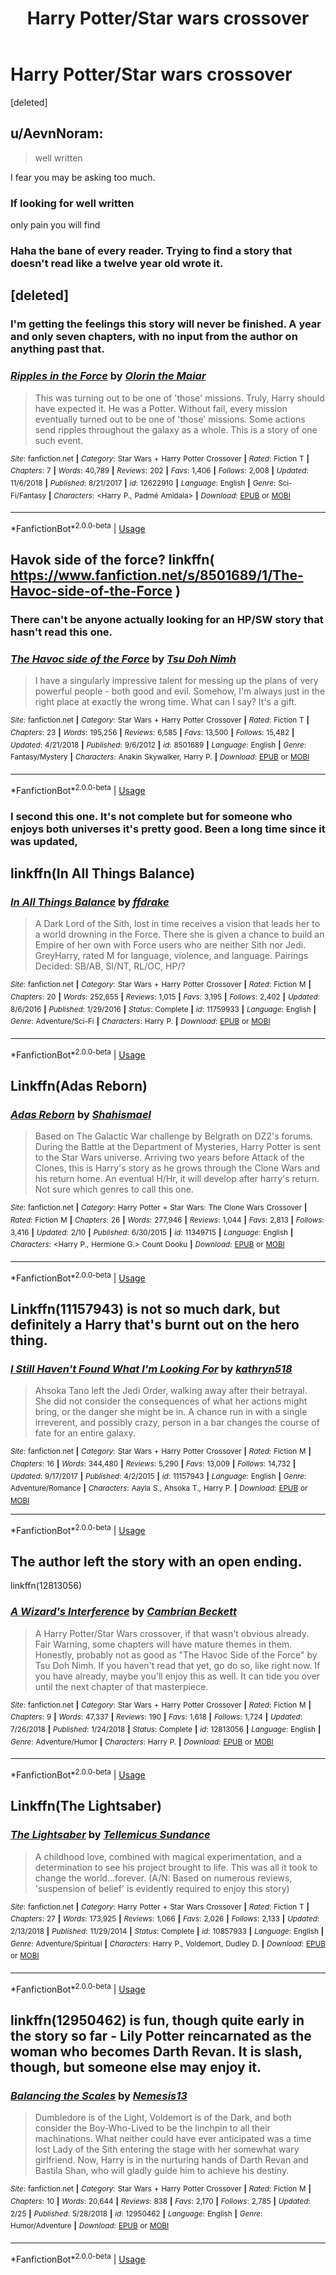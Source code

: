 #+TITLE: Harry Potter/Star wars crossover

* Harry Potter/Star wars crossover
:PROPERTIES:
:Score: 6
:DateUnix: 1554899301.0
:DateShort: 2019-Apr-10
:FlairText: Request
:END:
[deleted]


** u/AevnNoram:
#+begin_quote
  well written
#+end_quote

I fear you may be asking too much.
:PROPERTIES:
:Author: AevnNoram
:Score: 12
:DateUnix: 1554899702.0
:DateShort: 2019-Apr-10
:END:

*** If looking for well written

only pain you will find
:PROPERTIES:
:Author: CommanderL3
:Score: 4
:DateUnix: 1554901918.0
:DateShort: 2019-Apr-10
:END:


*** Haha the bane of every reader. Trying to find a story that doesn't read like a twelve year old wrote it.
:PROPERTIES:
:Author: FatherOfChaos
:Score: 2
:DateUnix: 1554899765.0
:DateShort: 2019-Apr-10
:END:


** [deleted]
:PROPERTIES:
:Score: 5
:DateUnix: 1554912570.0
:DateShort: 2019-Apr-10
:END:

*** I'm getting the feelings this story will never be finished. A year and only seven chapters, with no input from the author on anything past that.
:PROPERTIES:
:Author: themegaweirdthrow
:Score: 2
:DateUnix: 1554915260.0
:DateShort: 2019-Apr-10
:END:


*** [[https://www.fanfiction.net/s/12622910/1/][*/Ripples in the Force/*]] by [[https://www.fanfiction.net/u/2853049/Olorin-the-Maiar][/Olorin the Maiar/]]

#+begin_quote
  This was turning out to be one of 'those' missions. Truly, Harry should have expected it. He was a Potter. Without fail, every mission eventually turned out to be one of 'those' missions. Some actions send ripples throughout the galaxy as a whole. This is a story of one such event.
#+end_quote

^{/Site/:} ^{fanfiction.net} ^{*|*} ^{/Category/:} ^{Star} ^{Wars} ^{+} ^{Harry} ^{Potter} ^{Crossover} ^{*|*} ^{/Rated/:} ^{Fiction} ^{T} ^{*|*} ^{/Chapters/:} ^{7} ^{*|*} ^{/Words/:} ^{40,789} ^{*|*} ^{/Reviews/:} ^{202} ^{*|*} ^{/Favs/:} ^{1,406} ^{*|*} ^{/Follows/:} ^{2,008} ^{*|*} ^{/Updated/:} ^{11/6/2018} ^{*|*} ^{/Published/:} ^{8/21/2017} ^{*|*} ^{/id/:} ^{12622910} ^{*|*} ^{/Language/:} ^{English} ^{*|*} ^{/Genre/:} ^{Sci-Fi/Fantasy} ^{*|*} ^{/Characters/:} ^{<Harry} ^{P.,} ^{Padmé} ^{Amidala>} ^{*|*} ^{/Download/:} ^{[[http://www.ff2ebook.com/old/ffn-bot/index.php?id=12622910&source=ff&filetype=epub][EPUB]]} ^{or} ^{[[http://www.ff2ebook.com/old/ffn-bot/index.php?id=12622910&source=ff&filetype=mobi][MOBI]]}

--------------

*FanfictionBot*^{2.0.0-beta} | [[https://github.com/tusing/reddit-ffn-bot/wiki/Usage][Usage]]
:PROPERTIES:
:Author: FanfictionBot
:Score: 1
:DateUnix: 1554912604.0
:DateShort: 2019-Apr-10
:END:


** Havok side of the force? linkffn( [[https://www.fanfiction.net/s/8501689/1/The-Havoc-side-of-the-Force]] )
:PROPERTIES:
:Author: richardjreidii
:Score: 3
:DateUnix: 1554904210.0
:DateShort: 2019-Apr-10
:END:

*** There can't be anyone actually looking for an HP/SW story that hasn't read this one.
:PROPERTIES:
:Author: Lord_Anarchy
:Score: 6
:DateUnix: 1554933442.0
:DateShort: 2019-Apr-11
:END:


*** [[https://www.fanfiction.net/s/8501689/1/][*/The Havoc side of the Force/*]] by [[https://www.fanfiction.net/u/3484707/Tsu-Doh-Nimh][/Tsu Doh Nimh/]]

#+begin_quote
  I have a singularly impressive talent for messing up the plans of very powerful people - both good and evil. Somehow, I'm always just in the right place at exactly the wrong time. What can I say? It's a gift.
#+end_quote

^{/Site/:} ^{fanfiction.net} ^{*|*} ^{/Category/:} ^{Star} ^{Wars} ^{+} ^{Harry} ^{Potter} ^{Crossover} ^{*|*} ^{/Rated/:} ^{Fiction} ^{T} ^{*|*} ^{/Chapters/:} ^{23} ^{*|*} ^{/Words/:} ^{195,256} ^{*|*} ^{/Reviews/:} ^{6,585} ^{*|*} ^{/Favs/:} ^{13,500} ^{*|*} ^{/Follows/:} ^{15,482} ^{*|*} ^{/Updated/:} ^{4/21/2018} ^{*|*} ^{/Published/:} ^{9/6/2012} ^{*|*} ^{/id/:} ^{8501689} ^{*|*} ^{/Language/:} ^{English} ^{*|*} ^{/Genre/:} ^{Fantasy/Mystery} ^{*|*} ^{/Characters/:} ^{Anakin} ^{Skywalker,} ^{Harry} ^{P.} ^{*|*} ^{/Download/:} ^{[[http://www.ff2ebook.com/old/ffn-bot/index.php?id=8501689&source=ff&filetype=epub][EPUB]]} ^{or} ^{[[http://www.ff2ebook.com/old/ffn-bot/index.php?id=8501689&source=ff&filetype=mobi][MOBI]]}

--------------

*FanfictionBot*^{2.0.0-beta} | [[https://github.com/tusing/reddit-ffn-bot/wiki/Usage][Usage]]
:PROPERTIES:
:Author: FanfictionBot
:Score: 1
:DateUnix: 1554904229.0
:DateShort: 2019-Apr-10
:END:


*** I second this one. It's not complete but for someone who enjoys both universes it's pretty good. Been a long time since it was updated,
:PROPERTIES:
:Author: DrBigsKimble
:Score: 1
:DateUnix: 1554923118.0
:DateShort: 2019-Apr-10
:END:


** linkffn(In All Things Balance)
:PROPERTIES:
:Author: BionicleKid
:Score: 5
:DateUnix: 1554941089.0
:DateShort: 2019-Apr-11
:END:

*** [[https://www.fanfiction.net/s/11759933/1/][*/In All Things Balance/*]] by [[https://www.fanfiction.net/u/1955458/ffdrake][/ffdrake/]]

#+begin_quote
  A Dark Lord of the Sith, lost in time receives a vision that leads her to a world drowning in the Force. There she is given a chance to build an Empire of her own with Force users who are neither Sith nor Jedi. GreyHarry, rated M for language, violence, and language. Pairings Decided: SB/AB, SI/NT, RL/OC, HP/?
#+end_quote

^{/Site/:} ^{fanfiction.net} ^{*|*} ^{/Category/:} ^{Star} ^{Wars} ^{+} ^{Harry} ^{Potter} ^{Crossover} ^{*|*} ^{/Rated/:} ^{Fiction} ^{M} ^{*|*} ^{/Chapters/:} ^{20} ^{*|*} ^{/Words/:} ^{252,655} ^{*|*} ^{/Reviews/:} ^{1,015} ^{*|*} ^{/Favs/:} ^{3,195} ^{*|*} ^{/Follows/:} ^{2,402} ^{*|*} ^{/Updated/:} ^{8/6/2016} ^{*|*} ^{/Published/:} ^{1/29/2016} ^{*|*} ^{/Status/:} ^{Complete} ^{*|*} ^{/id/:} ^{11759933} ^{*|*} ^{/Language/:} ^{English} ^{*|*} ^{/Genre/:} ^{Adventure/Sci-Fi} ^{*|*} ^{/Characters/:} ^{Harry} ^{P.} ^{*|*} ^{/Download/:} ^{[[http://www.ff2ebook.com/old/ffn-bot/index.php?id=11759933&source=ff&filetype=epub][EPUB]]} ^{or} ^{[[http://www.ff2ebook.com/old/ffn-bot/index.php?id=11759933&source=ff&filetype=mobi][MOBI]]}

--------------

*FanfictionBot*^{2.0.0-beta} | [[https://github.com/tusing/reddit-ffn-bot/wiki/Usage][Usage]]
:PROPERTIES:
:Author: FanfictionBot
:Score: 1
:DateUnix: 1554941107.0
:DateShort: 2019-Apr-11
:END:


** Linkffn(Adas Reborn)
:PROPERTIES:
:Author: InfernoItaliano
:Score: 2
:DateUnix: 1554933958.0
:DateShort: 2019-Apr-11
:END:

*** [[https://www.fanfiction.net/s/11349715/1/][*/Adas Reborn/*]] by [[https://www.fanfiction.net/u/5585574/Shahismael][/Shahismael/]]

#+begin_quote
  Based on The Galactic War challenge by Belgrath on DZ2's forums. During the Battle at the Department of Mysteries, Harry Potter is sent to the Star Wars universe. Arriving two years before Attack of the Clones, this is Harry's story as he grows through the Clone Wars and his return home. An eventual H/Hr, it will develop after harry's return. Not sure which genres to call this one.
#+end_quote

^{/Site/:} ^{fanfiction.net} ^{*|*} ^{/Category/:} ^{Harry} ^{Potter} ^{+} ^{Star} ^{Wars:} ^{The} ^{Clone} ^{Wars} ^{Crossover} ^{*|*} ^{/Rated/:} ^{Fiction} ^{M} ^{*|*} ^{/Chapters/:} ^{26} ^{*|*} ^{/Words/:} ^{277,946} ^{*|*} ^{/Reviews/:} ^{1,044} ^{*|*} ^{/Favs/:} ^{2,813} ^{*|*} ^{/Follows/:} ^{3,416} ^{*|*} ^{/Updated/:} ^{2/10} ^{*|*} ^{/Published/:} ^{6/30/2015} ^{*|*} ^{/id/:} ^{11349715} ^{*|*} ^{/Language/:} ^{English} ^{*|*} ^{/Characters/:} ^{<Harry} ^{P.,} ^{Hermione} ^{G.>} ^{Count} ^{Dooku} ^{*|*} ^{/Download/:} ^{[[http://www.ff2ebook.com/old/ffn-bot/index.php?id=11349715&source=ff&filetype=epub][EPUB]]} ^{or} ^{[[http://www.ff2ebook.com/old/ffn-bot/index.php?id=11349715&source=ff&filetype=mobi][MOBI]]}

--------------

*FanfictionBot*^{2.0.0-beta} | [[https://github.com/tusing/reddit-ffn-bot/wiki/Usage][Usage]]
:PROPERTIES:
:Author: FanfictionBot
:Score: 2
:DateUnix: 1554933974.0
:DateShort: 2019-Apr-11
:END:


** Linkffn(11157943) is not so much dark, but definitely a Harry that's burnt out on the hero thing.
:PROPERTIES:
:Author: rocketsp13
:Score: 2
:DateUnix: 1554900243.0
:DateShort: 2019-Apr-10
:END:

*** [[https://www.fanfiction.net/s/11157943/1/][*/I Still Haven't Found What I'm Looking For/*]] by [[https://www.fanfiction.net/u/4404355/kathryn518][/kathryn518/]]

#+begin_quote
  Ahsoka Tano left the Jedi Order, walking away after their betrayal. She did not consider the consequences of what her actions might bring, or the danger she might be in. A chance run in with a single irreverent, and possibly crazy, person in a bar changes the course of fate for an entire galaxy.
#+end_quote

^{/Site/:} ^{fanfiction.net} ^{*|*} ^{/Category/:} ^{Star} ^{Wars} ^{+} ^{Harry} ^{Potter} ^{Crossover} ^{*|*} ^{/Rated/:} ^{Fiction} ^{M} ^{*|*} ^{/Chapters/:} ^{16} ^{*|*} ^{/Words/:} ^{344,480} ^{*|*} ^{/Reviews/:} ^{5,290} ^{*|*} ^{/Favs/:} ^{13,009} ^{*|*} ^{/Follows/:} ^{14,732} ^{*|*} ^{/Updated/:} ^{9/17/2017} ^{*|*} ^{/Published/:} ^{4/2/2015} ^{*|*} ^{/id/:} ^{11157943} ^{*|*} ^{/Language/:} ^{English} ^{*|*} ^{/Genre/:} ^{Adventure/Romance} ^{*|*} ^{/Characters/:} ^{Aayla} ^{S.,} ^{Ahsoka} ^{T.,} ^{Harry} ^{P.} ^{*|*} ^{/Download/:} ^{[[http://www.ff2ebook.com/old/ffn-bot/index.php?id=11157943&source=ff&filetype=epub][EPUB]]} ^{or} ^{[[http://www.ff2ebook.com/old/ffn-bot/index.php?id=11157943&source=ff&filetype=mobi][MOBI]]}

--------------

*FanfictionBot*^{2.0.0-beta} | [[https://github.com/tusing/reddit-ffn-bot/wiki/Usage][Usage]]
:PROPERTIES:
:Author: FanfictionBot
:Score: 1
:DateUnix: 1554900251.0
:DateShort: 2019-Apr-10
:END:


** The author left the story with an open ending.

***** linkffn(12813056)
      :PROPERTIES:
      :CUSTOM_ID: linkffn12813056
      :END:
:PROPERTIES:
:Author: Alphastatus
:Score: 1
:DateUnix: 1554927570.0
:DateShort: 2019-Apr-11
:END:

*** [[https://www.fanfiction.net/s/12813056/1/][*/A Wizard's Interference/*]] by [[https://www.fanfiction.net/u/3832483/Cambrian-Beckett][/Cambrian Beckett/]]

#+begin_quote
  A Harry Potter/Star Wars crossover, if that wasn't obvious already. Fair Warning, some chapters will have mature themes in them. Honestly, probably not as good as "The Havoc Side of the Force" by Tsu Doh Nimh. If you haven't read that yet, go do so, like right now. If you have already, maybe you'll enjoy this as well. It can tide you over until the next chapter of that masterpiece.
#+end_quote

^{/Site/:} ^{fanfiction.net} ^{*|*} ^{/Category/:} ^{Star} ^{Wars} ^{+} ^{Harry} ^{Potter} ^{Crossover} ^{*|*} ^{/Rated/:} ^{Fiction} ^{M} ^{*|*} ^{/Chapters/:} ^{9} ^{*|*} ^{/Words/:} ^{47,337} ^{*|*} ^{/Reviews/:} ^{190} ^{*|*} ^{/Favs/:} ^{1,618} ^{*|*} ^{/Follows/:} ^{1,724} ^{*|*} ^{/Updated/:} ^{7/26/2018} ^{*|*} ^{/Published/:} ^{1/24/2018} ^{*|*} ^{/Status/:} ^{Complete} ^{*|*} ^{/id/:} ^{12813056} ^{*|*} ^{/Language/:} ^{English} ^{*|*} ^{/Genre/:} ^{Adventure/Humor} ^{*|*} ^{/Characters/:} ^{Harry} ^{P.} ^{*|*} ^{/Download/:} ^{[[http://www.ff2ebook.com/old/ffn-bot/index.php?id=12813056&source=ff&filetype=epub][EPUB]]} ^{or} ^{[[http://www.ff2ebook.com/old/ffn-bot/index.php?id=12813056&source=ff&filetype=mobi][MOBI]]}

--------------

*FanfictionBot*^{2.0.0-beta} | [[https://github.com/tusing/reddit-ffn-bot/wiki/Usage][Usage]]
:PROPERTIES:
:Author: FanfictionBot
:Score: 1
:DateUnix: 1554927606.0
:DateShort: 2019-Apr-11
:END:


** Linkffn(The Lightsaber)
:PROPERTIES:
:Author: 15_Redstones
:Score: 1
:DateUnix: 1554936430.0
:DateShort: 2019-Apr-11
:END:

*** [[https://www.fanfiction.net/s/10857933/1/][*/The Lightsaber/*]] by [[https://www.fanfiction.net/u/696448/Tellemicus-Sundance][/Tellemicus Sundance/]]

#+begin_quote
  A childhood love, combined with magical experimentation, and a determination to see his project brought to life. This was all it took to change the world...forever. (A/N: Based on numerous reviews, 'suspension of belief' is evidently required to enjoy this story)
#+end_quote

^{/Site/:} ^{fanfiction.net} ^{*|*} ^{/Category/:} ^{Harry} ^{Potter} ^{+} ^{Star} ^{Wars} ^{Crossover} ^{*|*} ^{/Rated/:} ^{Fiction} ^{T} ^{*|*} ^{/Chapters/:} ^{27} ^{*|*} ^{/Words/:} ^{173,925} ^{*|*} ^{/Reviews/:} ^{1,066} ^{*|*} ^{/Favs/:} ^{2,026} ^{*|*} ^{/Follows/:} ^{2,133} ^{*|*} ^{/Updated/:} ^{2/13/2018} ^{*|*} ^{/Published/:} ^{11/29/2014} ^{*|*} ^{/Status/:} ^{Complete} ^{*|*} ^{/id/:} ^{10857933} ^{*|*} ^{/Language/:} ^{English} ^{*|*} ^{/Genre/:} ^{Adventure/Spiritual} ^{*|*} ^{/Characters/:} ^{Harry} ^{P.,} ^{Voldemort,} ^{Dudley} ^{D.} ^{*|*} ^{/Download/:} ^{[[http://www.ff2ebook.com/old/ffn-bot/index.php?id=10857933&source=ff&filetype=epub][EPUB]]} ^{or} ^{[[http://www.ff2ebook.com/old/ffn-bot/index.php?id=10857933&source=ff&filetype=mobi][MOBI]]}

--------------

*FanfictionBot*^{2.0.0-beta} | [[https://github.com/tusing/reddit-ffn-bot/wiki/Usage][Usage]]
:PROPERTIES:
:Author: FanfictionBot
:Score: 1
:DateUnix: 1554936459.0
:DateShort: 2019-Apr-11
:END:


** linkffn(12950462) is fun, though quite early in the story so far - Lily Potter reincarnated as the woman who becomes Darth Revan. It is slash, though, but someone else may enjoy it.
:PROPERTIES:
:Author: otrigorin
:Score: 1
:DateUnix: 1554941891.0
:DateShort: 2019-Apr-11
:END:

*** [[https://www.fanfiction.net/s/12950462/1/][*/Balancing the Scales/*]] by [[https://www.fanfiction.net/u/227409/Nemesis13][/Nemesis13/]]

#+begin_quote
  Dumbledore is of the Light, Voldemort is of the Dark, and both consider the Boy-Who-Lived to be the linchpin to all their machinations. What neither could have ever anticipated was a time lost Lady of the Sith entering the stage with her somewhat wary girlfriend. Now, Harry is in the nurturing hands of Darth Revan and Bastila Shan, who will gladly guide him to achieve his destiny.
#+end_quote

^{/Site/:} ^{fanfiction.net} ^{*|*} ^{/Category/:} ^{Star} ^{Wars} ^{+} ^{Harry} ^{Potter} ^{Crossover} ^{*|*} ^{/Rated/:} ^{Fiction} ^{M} ^{*|*} ^{/Chapters/:} ^{10} ^{*|*} ^{/Words/:} ^{20,644} ^{*|*} ^{/Reviews/:} ^{838} ^{*|*} ^{/Favs/:} ^{2,170} ^{*|*} ^{/Follows/:} ^{2,785} ^{*|*} ^{/Updated/:} ^{2/25} ^{*|*} ^{/Published/:} ^{5/28/2018} ^{*|*} ^{/id/:} ^{12950462} ^{*|*} ^{/Language/:} ^{English} ^{*|*} ^{/Genre/:} ^{Humor/Adventure} ^{*|*} ^{/Download/:} ^{[[http://www.ff2ebook.com/old/ffn-bot/index.php?id=12950462&source=ff&filetype=epub][EPUB]]} ^{or} ^{[[http://www.ff2ebook.com/old/ffn-bot/index.php?id=12950462&source=ff&filetype=mobi][MOBI]]}

--------------

*FanfictionBot*^{2.0.0-beta} | [[https://github.com/tusing/reddit-ffn-bot/wiki/Usage][Usage]]
:PROPERTIES:
:Author: FanfictionBot
:Score: 1
:DateUnix: 1554941900.0
:DateShort: 2019-Apr-11
:END:
